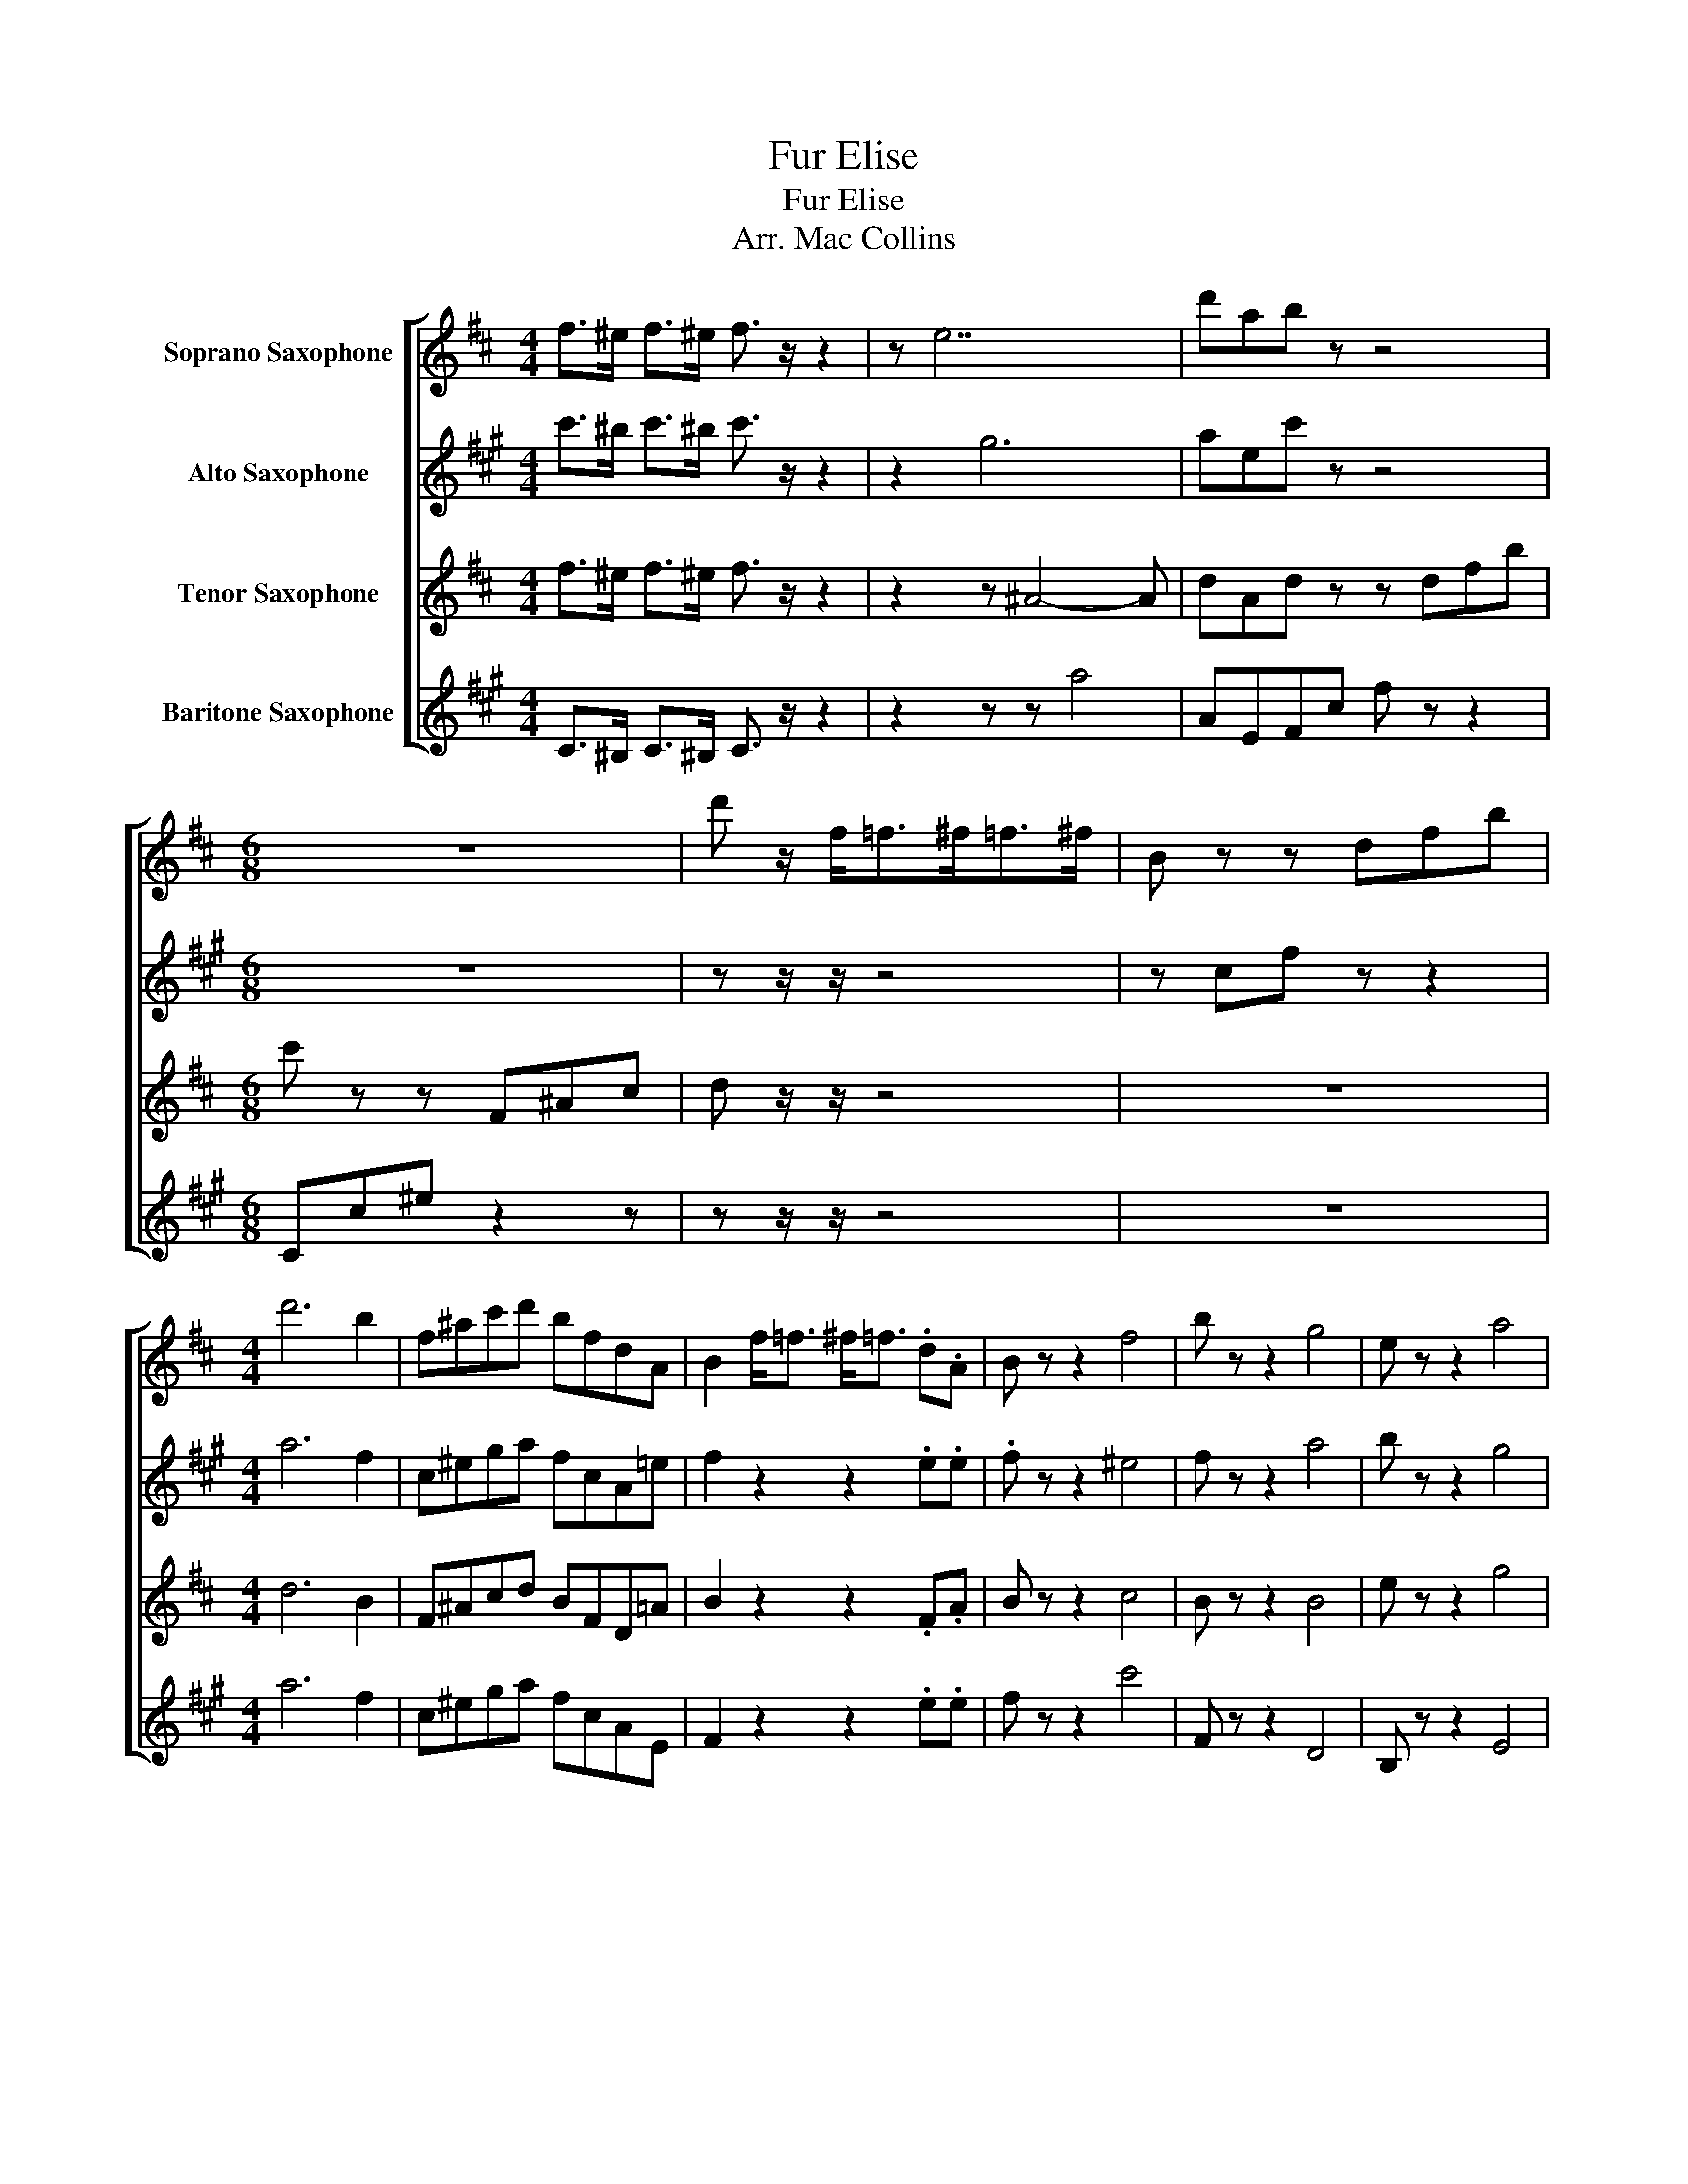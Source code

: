 X:1
T:Fur Elise
T:Fur Elise
T:Arr. Mac Collins
%%score [ 1 2 3 4 ]
L:1/8
M:4/4
K:none
V:1 treble transpose=-2 nm="Soprano Saxophone"
V:2 treble transpose=-9 nm="Alto Saxophone"
V:3 treble transpose=-14 nm="Tenor Saxophone"
V:4 treble transpose=-21 nm="Baritone Saxophone"
V:1
[K:D] f>^e f>^e f3/2 z/ z2 | z e7 | d'ab z z4 |[M:6/8] z6 | d' z/ f<=f^f<=f^f/ | B z z dfb | %6
[M:4/4] d'6 b2 | f^ac'd' bfdA | B2 f<=f ^f<=f .d.A | B z z2 f4 | b z z2 g4 | e z z2 a4 | %12
 d' z z2 ^d' z z2 | e' z z2 ^e' z z2 | f' z z2 g' z z2 | ^g' z z2 a' z a z | d'a d'6 | d4 z4 | z8 | %19
 z8 | z8 | z8 | z8 | z8 | z8 | z8 | z8 | z8 | z8 | z8 | z8 | z8 | z8 | z8 | z8 | z8 | z8 | z8 | %38
 z8 | z8 | z8 | z8 | z8 | z8 | z8 | z8 | z8 | z8 | z8 | z8 | z8 | z8 | z8 | z8 | z8 | z8 | z8 | %57
 z8 | z8 | z8 | z8 | z8 | z8 | z8 | z8 | z8 | z8 | z8 | z8 | z8 | z8 | z8 | z8 | z8 | z8 | z8 | %76
 z8 | z8 | z8 | z8 | z8 | z8 | z8 | z8 | z8 | z8 | z8 | z8 | z8 | z8 | z8 | z8 | z8 | z8 | z8 | %95
 z8 | z8 | z8 | z8 | z8 | z8 | z8 | z8 | z8 | z8 | z8 | z8 | z8 | z8 | z8 | z8 | z8 | z8 | z8 | %114
 z8 | z8 | z8 | z8 | z8 | z8 | z8 | z8 | z8 | z8 | z8 | z8 | z8 | z8 | z8 | z8 | z8 | z8 | z8 | %133
 z8 | z8 | z8 | z8 | z8 | z8 | z8 | z8 | z8 | z8 | z8 | z8 | z8 | z8 | z8 | z8 | z8 | z8 |] %151
V:2
[K:A] c'>^b c'>^b c'3/2 z/ z2 | z2 g6 | aec' z z4 |[M:6/8] z6 | z z/ z/ z4 | z cf z z2 | %6
[M:4/4] a6 f2 | c^ega fcA=e | f2 z2 z2 .e.e | .f z z2 ^e4 | f z z2 a4 | b z z2 g4 | %12
 c' z z2 d' z z2 | ^d' z z2 e' z z2 | ^e' z z2 f' z z2 | ^^f' z z2 g' z g' z | ae A6 | e4 z4 | z8 | %19
 z8 | z8 | z8 | z8 | z8 | z8 | z8 | z8 | z8 | z8 | z8 | z8 | z8 | z8 | z8 | z8 | z8 | z8 | z8 | %38
 z8 | z8 | z8 | z8 | z8 | z8 | z8 | z8 | z8 | z8 | z8 | z8 | z8 | z8 | z8 | z8 | z8 | z8 | z8 | %57
 z8 | z8 | z8 | z8 | z8 | z8 | z8 | z8 | z8 | z8 | z8 | z8 | z8 | z8 | z8 | z8 | z8 | z8 | z8 | %76
 z8 | z8 | z8 | z8 | z8 | z8 | z8 | z8 | z8 | z8 | z8 | z8 | z8 | z8 | z8 | z8 | z8 | z8 | z8 | %95
 z8 | z8 | z8 | z8 | z8 | z8 | z8 | z8 | z8 | z8 | z8 | z8 | z8 | z8 | z8 | z8 | z8 | z8 | z8 | %114
 z8 | z8 | z8 | z8 | z8 | z8 | z8 | z8 | z8 | z8 | z8 | z8 | z8 | z8 | z8 | z8 | z8 | z8 | z8 | %133
 z8 | z8 | z8 | z8 | z8 | z8 | z8 | z8 | z8 | z8 | z8 | z8 | z8 | z8 | z8 | z8 | z8 | z8 |] %151
V:3
[K:D] f>^e f>^e f3/2 z/ z2 | z2 z ^A4- A | dAd z z dfb |[M:6/8] c' z z F^Ac | d z/ z/ z4 | z6 | %6
[M:4/4] d6 B2 | F^Acd BFD=A | B2 z2 z2 .F.A | B z z2 c4 | B z z2 B4 | e z z2 g4 | A z z2 ^A z z2 | %13
 B z z2 ^B z z2 | c z z2 d z z2 | ^d z z2 e z g z | dA D2- D4 | F4 z4 | z8 | z8 | z8 | z8 | z8 | %23
 z8 | z8 | z8 | z8 | z8 | z8 | z8 | z8 | z8 | z8 | z8 | z8 | z8 | z8 | z8 | z8 | z8 | z8 | z8 | %42
 z8 | z8 | z8 | z8 | z8 | z8 | z8 | z8 | z8 | z8 | z8 | z8 | z8 | z8 | z8 | z8 | z8 | z8 | z8 | %61
 z8 | z8 | z8 | z8 | z8 | z8 | z8 | z8 | z8 | z8 | z8 | z8 | z8 | z8 | z8 | z8 | z8 | z8 | z8 | %80
 z8 | z8 | z8 | z8 | z8 | z8 | z8 | z8 | z8 | z8 | z8 | z8 | z8 | z8 | z8 | z8 | z8 | z8 | z8 | %99
 z8 | z8 | z8 | z8 | z8 | z8 | z8 | z8 | z8 | z8 | z8 | z8 | z8 | z8 | z8 | z8 | z8 | z8 | z8 | %118
 z8 | z8 | z8 | z8 | z8 | z8 | z8 | z8 | z8 | z8 | z8 | z8 | z8 | z8 | z8 | z8 | z8 | z8 | z8 | %137
 z8 | z8 | z8 | z8 | z8 | z8 | z8 | z8 | z8 | z8 | z8 | z8 | z8 | z8 |] %151
V:4
[K:A] C>^B, C>^B, C3/2 z/ z2 | z2 z z a4 | AEFc f z z2 |[M:6/8] Cc^e z2 z | z z/ z/ z4 | z6 | %6
[M:4/4] a6 f2 | c^ega fcAE | F2 z2 z2 .e.e | f z z2 c'4 | F z z2 D4 | B, z z2 E4 | Acea _b=fd^A | %13
 B^dfb =c'=ge=c | c^egc' d'afd | ^d^^f^a^d' eeEE | aeae c A3 | A4 z4 | z8 | z8 | z8 | z8 | z8 | %23
 z8 | z8 | z8 | z8 | z8 | z8 | z8 | z8 | z8 | z8 | z8 | z8 | z8 | z8 | z8 | z8 | z8 | z8 | z8 | %42
 z8 | z8 | z8 | z8 | z8 | z8 | z8 | z8 | z8 | z8 | z8 | z8 | z8 | z8 | z8 | z8 | z8 | z8 | z8 | %61
 z8 | z8 | z8 | z8 | z8 | z8 | z8 | z8 | z8 | z8 | z8 | z8 | z8 | z8 | z8 | z8 | z8 | z8 | z8 | %80
 z8 | z8 | z8 | z8 | z8 | z8 | z8 | z8 | z8 | z8 | z8 | z8 | z8 | z8 | z8 | z8 | z8 | z8 | z8 | %99
 z8 | z8 | z8 | z8 | z8 | z8 | z8 | z8 | z8 | z8 | z8 | z8 | z8 | z8 | z8 | z8 | z8 | z8 | z8 | %118
 z8 | z8 | z8 | z8 | z8 | z8 | z8 | z8 | z8 | z8 | z8 | z8 | z8 | z8 | z8 | z8 | z8 | z8 | z8 | %137
 z8 | z8 | z8 | z8 | z8 | z8 | z8 | z8 | z8 | z8 | z8 | z8 | z8 | z8 |] %151

